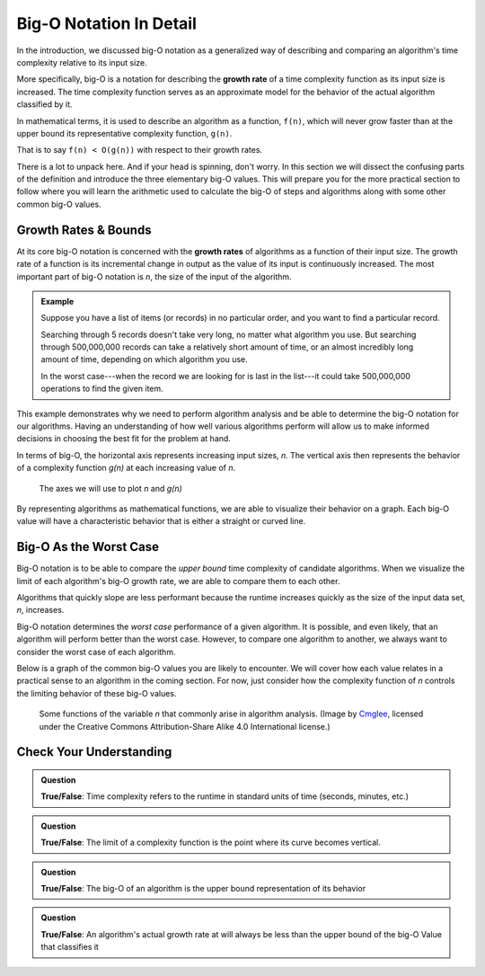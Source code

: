 Big-O Notation In Detail
========================

In the introduction, we discussed big-O notation as a generalized way of describing and comparing an algorithm's time complexity relative to its input size. 

.. index:: big-o
.. index:: growth rate

More specifically, big-O is a notation for describing the **growth rate** of a time complexity function as its input size is increased. The time complexity function serves as an approximate model for the behavior of the actual algorithm classified by it. 

In mathematical terms, it is used to describe an algorithm as a function, ``f(n)``, which will never grow faster than at the upper bound its representative complexity function, ``g(n)``.
      
That is to say ``f(n) < O(g(n))`` with respect to their growth rates.

There is a lot to unpack here. And if your head is spinning, don't worry. In this section we will dissect the confusing parts of the definition and introduce the three elementary big-O values. This will prepare you for the more practical section to follow where you will learn the arithmetic used to calculate the big-O of steps and algorithms along with some other common big-O values.

.. index:: growth rate
.. index:: upper bound

Growth Rates & Bounds
---------------------

At its core big-O notation is concerned with the **growth rates** of algorithms as a function of their input size. The growth rate of a function is its incremental change in output as the value of its input is continuously increased. The most important part of big-O notation is *n*, the size of the input of the algorithm. 

.. admonition:: Example

   Suppose you have a list of items (or records) in no particular order, and you want to find a particular record.
   
   Searching through 5 records doesn't take very long, no matter what algorithm you use. But searching through 500,000,000 records can take a relatively short amount of time, or an almost incredibly long amount of time, depending on which algorithm you use. 

   In the worst case---when the record we are looking for is last in the list---it could take 500,000,000 operations to find the given item.
   
This example demonstrates why we need to perform algorithm analysis and be able to determine the big-O notation for our algorithms. Having an understanding of how well various algorithms perform will allow us to make informed decisions in choosing the best fit for the problem at hand.

In terms of big-O, the horizontal axis represents increasing input sizes, *n*. The vertical axis then represents the behavior of a complexity function *g(n)* at each increasing value of *n*. 

.. figure:: figures/x-y-graph.png
   :alt: A graph with horizontal axis labeled "n" and vertical axis labeled "g(n)"
   :width: 500px 

   The axes we will use to plot *n* and *g(n)*

.. index:: curve

By representing algorithms as mathematical functions, we are able to visualize their behavior on a graph. Each big-O value will have a characteristic behavior that is either a straight or curved line.

Big-O As the Worst Case
-----------------------

Big-O notation is to be able to compare the *upper bound* time complexity of candidate algorithms. When we visualize the limit of each algorithm's big-O growth rate, we are able to compare them to each other. 

Algorithms that quickly slope are less performant because the runtime increases quickly as the size of the input data set, *n*, increases.

Big-O notation determines the *worst case* performance of a given algorithm. It is possible, and even likely, that an algorithm will perform better than the worst case. However, to compare one algorithm to another, we always want to consider the worst case of each algorithm.

Below is a graph of the common big-O values you are likely to encounter. We will cover how each value relates in a practical sense to an algorithm in the coming section. For now, just consider how the complexity function of *n* controls the limiting behavior of these big-O values.

.. figure:: figures/function-examples.png
   :alt: Various functions of n
   :width: 600px

   Some functions of the variable *n* that commonly arise in algorithm analysis. (Image by `Cmglee <https://commons.wikimedia.org/wiki/User:Cmglee>`_, licensed under the Creative Commons Attribution-Share Alike 4.0 International license.) 

Check Your Understanding
------------------------

.. admonition:: Question

   **True/False**: Time complexity refers to the runtime in standard units of time (seconds, minutes, etc.)

.. False

.. admonition:: Question

   **True/False**: The limit of a complexity function is the point where its curve becomes vertical.

.. True

.. admonition:: Question

   **True/False**: The big-O of an algorithm is the upper bound representation of its behavior

.. True

.. admonition:: Question

   **True/False**: An algorithm's actual growth rate at will always be less than the upper bound of the big-O Value that classifies it

.. True
